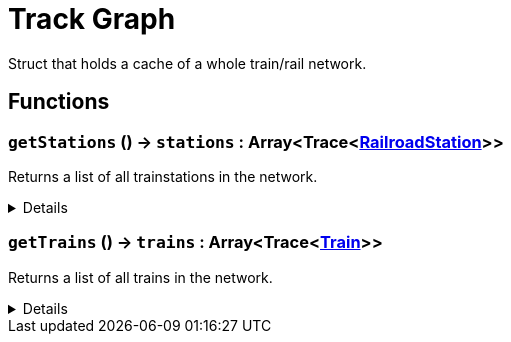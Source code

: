 = Track Graph
:table-caption!:

Struct that holds a cache of a whole train/rail network.

== Functions

// tag::func-getStations-title[]
=== `getStations` () -> `stations` : Array<Trace<xref:/reflection/classes/RailroadStation.adoc[RailroadStation]>>
// tag::func-getStations[]

Returns a list of all trainstations in the network.

[%collapsible]
====
[cols="1,5a",separator="!"]
!===
! Flags
! +++<span style='color:#bb2828'><i>RuntimeSync</i></span> <span style='color:#bb2828'><i>RuntimeParallel</i></span> <span style='color:#5dafc5'><i>MemberFunc</i></span>+++

! Display Name ! Get Stations
!===

.Return Values
[%header,cols="1,1,4a",separator="!"]
!===
!Name !Type !Description

! *Stations* `stations`
! Array<Trace<xref:/reflection/classes/RailroadStation.adoc[RailroadStation]>>
! The list of trainstations in the network.
!===

====
// end::func-getStations[]
// end::func-getStations-title[]
// tag::func-getTrains-title[]
=== `getTrains` () -> `trains` : Array<Trace<xref:/reflection/classes/Train.adoc[Train]>>
// tag::func-getTrains[]

Returns a list of all trains in the network.

[%collapsible]
====
[cols="1,5a",separator="!"]
!===
! Flags
! +++<span style='color:#bb2828'><i>RuntimeSync</i></span> <span style='color:#bb2828'><i>RuntimeParallel</i></span> <span style='color:#5dafc5'><i>MemberFunc</i></span>+++

! Display Name ! Get Trains
!===

.Return Values
[%header,cols="1,1,4a",separator="!"]
!===
!Name !Type !Description

! *Trains* `trains`
! Array<Trace<xref:/reflection/classes/Train.adoc[Train]>>
! The list of trains in the network.
!===

====
// end::func-getTrains[]
// end::func-getTrains-title[]

